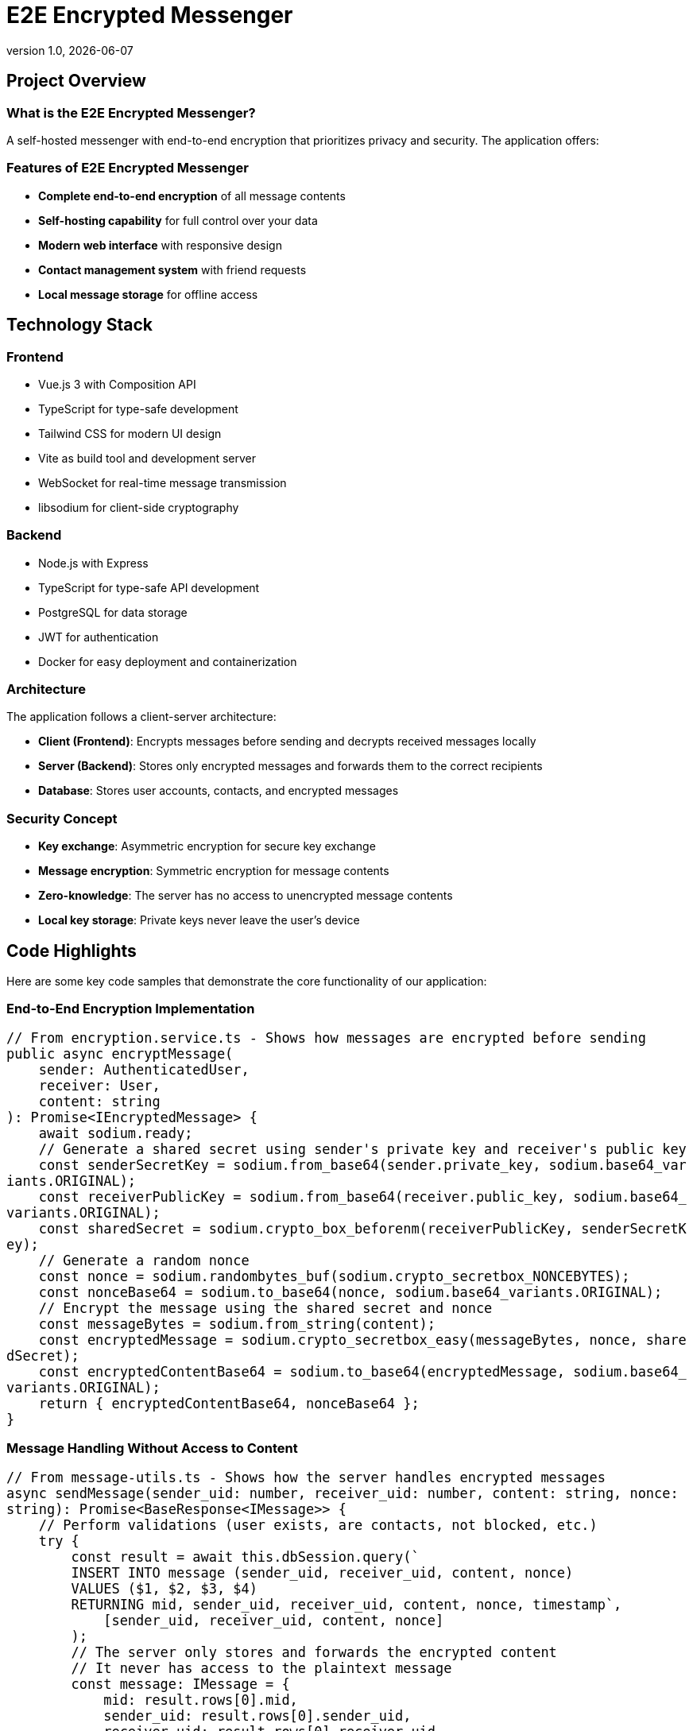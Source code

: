 = E2E Encrypted Messenger
:revnumber: 1.0
:revdate: {docdate}
:encoding: utf-8
:lang: en
:doctype: article
:icons: font
:iconfont-remote!:
ifdef::env-ide[]
:imagesdir: ../images
endif::[]
ifndef::env-ide[]
:imagesdir: images
endif::[]
:title-slide-transition: zoom
:title-slide-transition-speed: fast

++++
<style>
pre, code {
  white-space: pre-wrap !important;
  word-break: break-all !important;
  font-size: 1.1em !important;
  max-height: none !important;
  overflow: visible !important;
}
</style>
++++

== Project Overview

=== What is the E2E Encrypted Messenger?

A self-hosted messenger with end-to-end encryption that prioritizes privacy and security. The application offers:

=== Features of E2E Encrypted Messenger

* **Complete end-to-end encryption** of all message contents
* **Self-hosting capability** for full control over your data
* **Modern web interface** with responsive design
* **Contact management system** with friend requests
* **Local message storage** for offline access

== Technology Stack

=== Frontend
* Vue.js 3 with Composition API
* TypeScript for type-safe development
* Tailwind CSS for modern UI design
* Vite as build tool and development server
* WebSocket for real-time message transmission
* libsodium for client-side cryptography

=== Backend
* Node.js with Express
* TypeScript for type-safe API development
* PostgreSQL for data storage
* JWT for authentication
* Docker for easy deployment and containerization

=== Architecture

The application follows a client-server architecture:

* **Client (Frontend)**: Encrypts messages before sending and decrypts received messages locally
* **Server (Backend)**: Stores only encrypted messages and forwards them to the correct recipients
* **Database**: Stores user accounts, contacts, and encrypted messages

=== Security Concept

* **Key exchange**: Asymmetric encryption for secure key exchange
* **Message encryption**: Symmetric encryption for message contents
* **Zero-knowledge**: The server has no access to unencrypted message contents
* **Local key storage**: Private keys never leave the user's device

== Code Highlights

Here are some key code samples that demonstrate the core functionality of our application:

=== End-to-End Encryption Implementation

[source,typescript]
----
// From encryption.service.ts - Shows how messages are encrypted before sending
public async encryptMessage(
    sender: AuthenticatedUser, 
    receiver: User, 
    content: string
): Promise<IEncryptedMessage> {
    await sodium.ready;
    // Generate a shared secret using sender's private key and receiver's public key
    const senderSecretKey = sodium.from_base64(sender.private_key, sodium.base64_variants.ORIGINAL);
    const receiverPublicKey = sodium.from_base64(receiver.public_key, sodium.base64_variants.ORIGINAL);
    const sharedSecret = sodium.crypto_box_beforenm(receiverPublicKey, senderSecretKey);
    // Generate a random nonce
    const nonce = sodium.randombytes_buf(sodium.crypto_secretbox_NONCEBYTES);
    const nonceBase64 = sodium.to_base64(nonce, sodium.base64_variants.ORIGINAL);
    // Encrypt the message using the shared secret and nonce
    const messageBytes = sodium.from_string(content);
    const encryptedMessage = sodium.crypto_secretbox_easy(messageBytes, nonce, sharedSecret);
    const encryptedContentBase64 = sodium.to_base64(encryptedMessage, sodium.base64_variants.ORIGINAL);
    return { encryptedContentBase64, nonceBase64 };
}
----

=== Message Handling Without Access to Content

[source,typescript]
----
// From message-utils.ts - Shows how the server handles encrypted messages
async sendMessage(sender_uid: number, receiver_uid: number, content: string, nonce: string): Promise<BaseResponse<IMessage>> {
    // Perform validations (user exists, are contacts, not blocked, etc.)
    try {
        const result = await this.dbSession.query(`
        INSERT INTO message (sender_uid, receiver_uid, content, nonce)
        VALUES ($1, $2, $3, $4)
        RETURNING mid, sender_uid, receiver_uid, content, nonce, timestamp`,
            [sender_uid, receiver_uid, content, nonce]
        );
        // The server only stores and forwards the encrypted content
        // It never has access to the plaintext message
        const message: IMessage = {
            mid: result.rows[0].mid,
            sender_uid: result.rows[0].sender_uid,
            receiver_uid: result.rows[0].receiver_uid,
            content: result.rows[0].content,
            nonce: result.rows[0].nonce,
            timestamp: result.rows[0].timestamp
        };
        return this.createSuccessResponse(message);
    } catch (error) {
        console.error('Error sending message:', error);
        return this.createErrorResponse(
            StatusCodes.INTERNAL_SERVER_ERROR,
            'Failed to send message.'
        );
    }
}
----

=== Real-time Communication with WebSockets

[source,typescript]
----
// From websocket.service.ts - Shows real-time message delivery
public connect(userId: number, token: string): void {
    if (this.socket && this.socket.connected) {
        return;
    }
    this.socket = io(this.baseUrl, {
        auth: { token },
        transports: ['websocket']
    });
    this.socket.on('connect', () => {
        console.log('WebSocket connected');
        // Join a room specific to this user for receiving messages
        this.socket.emit('join', { userId });
    });
    this.socket.on('new_message', (message) => {
        // Notify message handlers when a new message arrives
        this.messageHandlers.forEach(handler => handler(message));
    });
    // Error handling, reconnection logic, etc.
}
----

=== Local Message Storage for Offline Access

[source,typescript]
----
public storeMessages(IncomingMessages: IMessage[]): void {
    if (IncomingMessages.length === 0) {
        console.log("messages");
        return;
    }
    const userId: number = IncomingMessages[0].sender_uid;
    const receiverId: number = IncomingMessages[0].receiver_uid;
    const existingMessagesStr = localStorage.getItem('local_message_storing');
    let existingMessages: any = { messages: {} };
    localStorage.setItem('local_message_storing', JSON.stringify(existingMessages));
}
----

=== Contact Management System

[source,typescript]
----
// From ContactStore.ts - Shows the contact request system
async function sendContactRequest(contactUserId: number) {
    if (!currentUserId.value || !token.value) {
        throw new Error('You must be logged in to send contact requests');
    }
    isLoading.value = true;
    requestError.value = undefined;
    try {
        await apiService.addContact(currentUserId.value, contactUserId, token.value);
        // Update the contact lists after sending a request
        await fetchOutgoingContactRequests();
        return true;
    } catch (err) {
        requestError.value = err instanceof Error ? err.message : 'Failed to send contact request';
        console.error('Error sending contact request:', err);
        return false;
    } finally {
        isLoading.value = false;
    }
}
----

== Team Members

* **Mark Grünzweil** (https://github.com/m-gruen[GitHub])
* **Henry Ladstätter** (https://github.com/HenryLad[GitHub])
* **Antonio Subašić** (https://github.com/antoniosubasic[GitHub])
* **David Vrhovac** (https://github.com/PlutoTinte06[GitHub])


